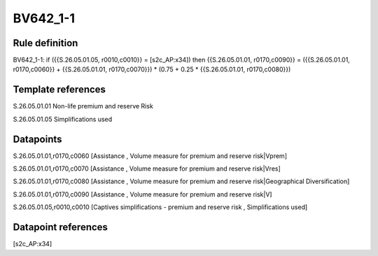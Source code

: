 =========
BV642_1-1
=========

Rule definition
---------------

BV642_1-1: if ({{S.26.05.01.05, r0010,c0010}} = [s2c_AP:x34]) then {{S.26.05.01.01, r0170,c0090}} = ({{S.26.05.01.01, r0170,c0060}} + {{S.26.05.01.01, r0170,c0070}}) * (0.75 + 0.25 * {{S.26.05.01.01, r0170,c0080}})


Template references
-------------------

S.26.05.01.01 Non-life premium and reserve Risk

S.26.05.01.05 Simplifications used


Datapoints
----------

S.26.05.01.01,r0170,c0060 [Assistance , Volume measure for premium and reserve risk|Vprem]

S.26.05.01.01,r0170,c0070 [Assistance , Volume measure for premium and reserve risk|Vres]

S.26.05.01.01,r0170,c0080 [Assistance , Volume measure for premium and reserve risk|Geographical Diversification]

S.26.05.01.01,r0170,c0090 [Assistance , Volume measure for premium and reserve risk|V]

S.26.05.01.05,r0010,c0010 [Captives simplifications - premium and reserve risk , Simplifications used]



Datapoint references
--------------------

[s2c_AP:x34]